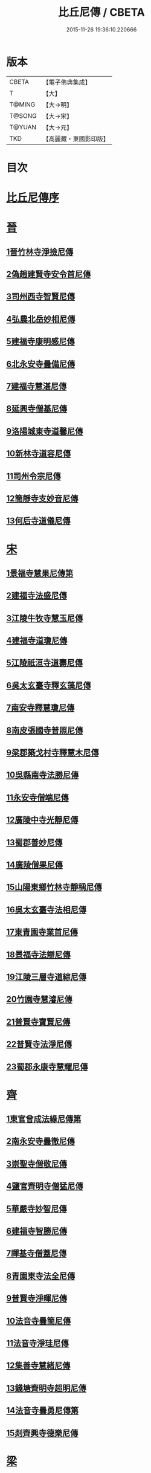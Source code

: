 #+TITLE: 比丘尼傳 / CBETA
#+DATE: 2015-11-26 19:36:10.220666
* 版本
 |     CBETA|【電子佛典集成】|
 |         T|【大】     |
 |    T@MING|【大→明】   |
 |    T@SONG|【大→宋】   |
 |    T@YUAN|【大→元】   |
 |       TKD|【高麗藏・東國影印版】|

* 目次
* [[file:KR6r0056_001.txt::001-0934a25][比丘尼傳序]]
* [[file:KR6r0056_001.txt::0934c2][晉]]
** [[file:KR6r0056_001.txt::0934c2][1晉竹林寺淨撿尼傳]]
** [[file:KR6r0056_001.txt::0935a6][2偽趙建賢寺安令首尼傳]]
** [[file:KR6r0056_001.txt::0935a26][3司州西寺智賢尼傳]]
** [[file:KR6r0056_001.txt::0935b14][4弘農北岳妙相尼傳]]
** [[file:KR6r0056_001.txt::0935b29][5建福寺康明感尼傳]]
** [[file:KR6r0056_001.txt::0935c21][6北永安寺曇備尼傳]]
** [[file:KR6r0056_001.txt::0936a5][7建福寺慧湛尼傳]]
** [[file:KR6r0056_001.txt::0936a13][8延興寺僧基尼傳]]
** [[file:KR6r0056_001.txt::0936a27][9洛陽城東寺道馨尼傳]]
** [[file:KR6r0056_001.txt::0936b11][10新林寺道容尼傳]]
** [[file:KR6r0056_001.txt::0936b28][11司州令宗尼傳]]
** [[file:KR6r0056_001.txt::0936c19][12簡靜寺支妙音尼傳]]
** [[file:KR6r0056_001.txt::0937a7][13何后寺道儀尼傳]]
* [[file:KR6r0056_002.txt::002-0937a24][宋]]
** [[file:KR6r0056_002.txt::0937b18][1景福寺慧果尼傳第]]
** [[file:KR6r0056_002.txt::0937c8][2建福寺法盛尼傳]]
** [[file:KR6r0056_002.txt::0937c23][3江陵牛牧寺慧玉尼傳]]
** [[file:KR6r0056_002.txt::0938a7][4建福寺道瓊尼傳]]
** [[file:KR6r0056_002.txt::0938a20][5江陵祇洹寺道壽尼傳]]
** [[file:KR6r0056_002.txt::0938a28][6吳太玄臺寺釋玄藻尼傳]]
** [[file:KR6r0056_002.txt::0938b13][7南安寺釋慧瓊尼傳]]
** [[file:KR6r0056_002.txt::0938b29][8南皮張國寺普照尼傳]]
** [[file:KR6r0056_002.txt::0938c15][9梁郡築戈村寺釋慧木尼傳]]
** [[file:KR6r0056_002.txt::0938c28][10吳縣南寺法勝尼傳]]
** [[file:KR6r0056_002.txt::0939a17][11永安寺僧端尼傳]]
** [[file:KR6r0056_002.txt::0939b1][12廣陵中寺光靜尼傳]]
** [[file:KR6r0056_002.txt::0939b14][13蜀郡善妙尼傳]]
** [[file:KR6r0056_002.txt::0939c6][14廣陵僧果尼傳]]
** [[file:KR6r0056_002.txt::0940a4][15山陽東鄉竹林寺靜稱尼傳]]
** [[file:KR6r0056_002.txt::0940a19][16吳太玄臺寺法相尼傳]]
** [[file:KR6r0056_002.txt::0940b5][17東青園寺業首尼傳]]
** [[file:KR6r0056_002.txt::0940b22][18景福寺法辯尼傳]]
** [[file:KR6r0056_002.txt::0940c10][19江陵三層寺道綜尼傳]]
** [[file:KR6r0056_002.txt::0940c18][20竹園寺慧濬尼傳]]
** [[file:KR6r0056_002.txt::0941a8][21普賢寺寶賢尼傳]]
** [[file:KR6r0056_002.txt::0941b3][22普賢寺法淨尼傳]]
** [[file:KR6r0056_002.txt::0941b13][23蜀郡永康寺慧耀尼傳]]
* [[file:KR6r0056_003.txt::003-0941c9][齊]]
** [[file:KR6r0056_003.txt::003-0941c24][1東官曾成法緣尼傳第]]
** [[file:KR6r0056_003.txt::0942a13][2南永安寺曇徹尼傳]]
** [[file:KR6r0056_003.txt::0942a22][3崇聖寺僧敬尼傳]]
** [[file:KR6r0056_003.txt::0942b14][4鹽官齊明寺僧猛尼傳]]
** [[file:KR6r0056_003.txt::0942c6][5華嚴寺妙智尼傳]]
** [[file:KR6r0056_003.txt::0942c17][6建福寺智勝尼傳]]
** [[file:KR6r0056_003.txt::0943a22][7禪基寺僧蓋尼傳]]
** [[file:KR6r0056_003.txt::0943b8][8青園東寺法全尼傳]]
** [[file:KR6r0056_003.txt::0943b20][9普賢寺淨暉尼傳]]
** [[file:KR6r0056_003.txt::0943b29][10法音寺曇簡尼傳]]
** [[file:KR6r0056_003.txt::0943c14][11法音寺淨珪尼傳]]
** [[file:KR6r0056_003.txt::0943c25][12集善寺慧緒尼傳]]
** [[file:KR6r0056_003.txt::0944b6][13錢塘齊明寺超明尼傳]]
** [[file:KR6r0056_003.txt::0944b17][14法音寺曇勇尼傳第]]
** [[file:KR6r0056_003.txt::0944b24][15剡齊興寺德樂尼傳]]
* [[file:KR6r0056_004.txt::004-0944c22][梁]]
** [[file:KR6r0056_004.txt::0945a7][1禪林寺淨秀尼傳]]
** [[file:KR6r0056_004.txt::0945c9][2禪林寺僧念尼傳]]
** [[file:KR6r0056_004.txt::0945c19][3成都長樂寺曇暉尼傳]]
** [[file:KR6r0056_004.txt::0946b12][4偽高昌都郎中寺馮尼傳]]
** [[file:KR6r0056_004.txt::0946c2][5梁閑居寺慧勝尼傳]]
** [[file:KR6r0056_004.txt::0946c13][6東青園寺淨賢尼傳]]
** [[file:KR6r0056_004.txt::0946c24][7竹園寺淨淵尼傳]]
** [[file:KR6r0056_004.txt::0947a4][8竹園寺淨行尼傳]]
** [[file:KR6r0056_004.txt::0947a21][9南晉陵寺釋令玉尼傳]]
** [[file:KR6r0056_004.txt::0947b5][10閑居寺僧述尼傳]]
** [[file:KR6r0056_004.txt::0947b25][11西青園寺妙禕尼傳]]
** [[file:KR6r0056_004.txt::0947c3][12樂安寺釋惠暉尼傳]]
** [[file:KR6r0056_004.txt::0947c17][13邸山寺釋道貴尼傳]]
** [[file:KR6r0056_004.txt::0948a5][14山陰招明寺釋法宣尼傳]]
* 卷
** [[file:KR6r0056_001.txt][比丘尼傳 1]]
** [[file:KR6r0056_002.txt][比丘尼傳 2]]
** [[file:KR6r0056_003.txt][比丘尼傳 3]]
** [[file:KR6r0056_004.txt][比丘尼傳 4]]
